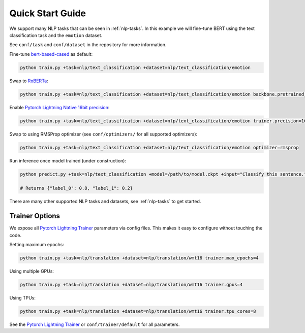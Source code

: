 Quick Start Guide
*****************

We support many NLP tasks that can be seen in :ref:`nlp-tasks`. In this example we will fine-tune BERT using the text classification task and the ``emotion`` dataset.

See ``conf/task`` and ``conf/dataset`` in the repository for more information.

Fine-tune `bert-based-cased <https://huggingface.co/bert-base-cased>`_ as default:

.. code-block:: bash

   python train.py +task=nlp/text_classification +dataset=nlp/text_classification/emotion

Swap to `RoBERTa <https://huggingface.co/roberta-base>`_:

.. code-block:: bash

   python train.py +task=nlp/text_classification +dataset=nlp/text_classification/emotion backbone.pretrained_model_name_or_path=roberta-base

Enable `Pytorch Lightning Native 16bit precision <https://pytorch-lightning.readthedocs.io/en/latest/amp.html#gpu-16-bit>`_:

.. code-block:: bash

   python train.py +task=nlp/text_classification +dataset=nlp/text_classification/emotion trainer.precision=16

Swap to using RMSProp optimizer (see ``conf/optimizers/`` for all supported optimizers):

.. code-block:: bash

   python train.py +task=nlp/text_classification +dataset=nlp/text_classification/emotion optimizer=rmsprop

Run inference once model trained (under construction):

.. code-block:: bash

   python predict.py +task=nlp/text_classification +model=/path/to/model.ckpt +input="Classify this sentence."

   # Returns {"label_0": 0.8, "label_1": 0.2}

There are many other supported NLP tasks and datasets, see :ref:`nlp-tasks` to get started.


Trainer Options
^^^^^^^^^^^^^^^

We expose all `Pytorch Lightning Trainer <https://pytorch-lightning.readthedocs.io/en/latest/trainer.html>`_ parameters via config files. This makes it easy to configure without touching the code.

Setting maximum epochs:

.. code-block:: bash

    python train.py +task=nlp/translation +dataset=nlp/translation/wmt16 trainer.max_epochs=4

Using multiple GPUs:

.. code-block:: bash

    python train.py +task=nlp/translation +dataset=nlp/translation/wmt16 trainer.gpus=4

Using TPUs:

.. code-block:: bash

    python train.py +task=nlp/translation +dataset=nlp/translation/wmt16 trainer.tpu_cores=8

See the `Pytorch Lightning Trainer <https://pytorch-lightning.readthedocs.io/en/latest/trainer.html>`_  or ``conf/trainer/default`` for all parameters.
